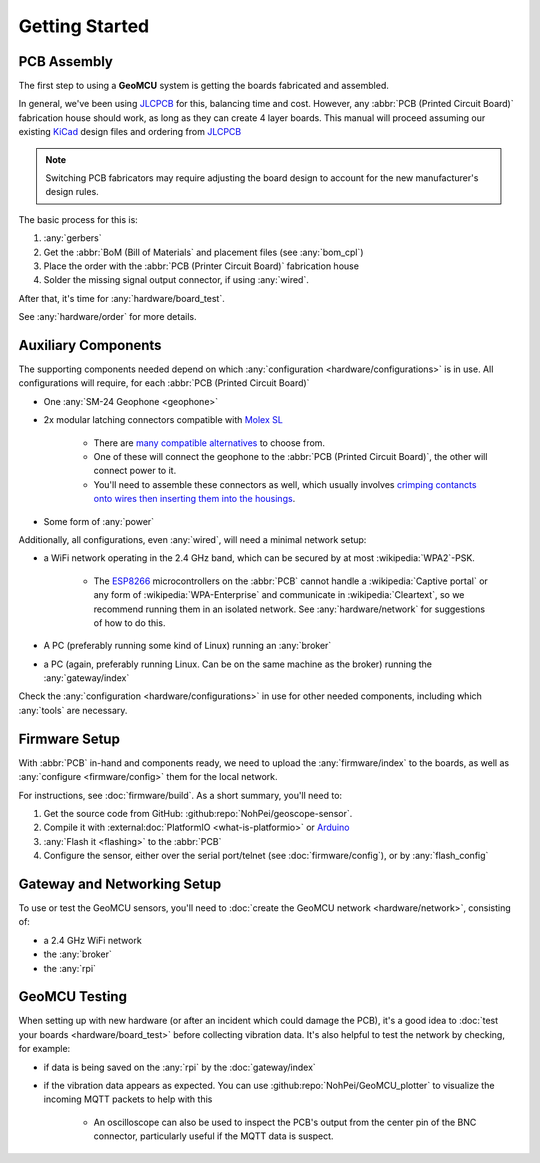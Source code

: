 Getting Started
===================================

PCB Assembly
--------------------------------------------------

The first step to using a **GeoMCU** system is getting the boards fabricated and assembled.

In general, we've been using `JLCPCB <https://jlcpcb.com/>`_ for this, balancing time and cost.
However, any :abbr:`PCB (Printed Circuit Board)` fabrication house should work, as long as they can create 4 layer boards.
This manual will proceed assuming our existing `KiCad <https://www.kicad.org/>`_ design files and ordering from `JLCPCB <https://jlcpcb.com/>`_

.. note::

        Switching PCB fabricators may require adjusting the board design to account for the new manufacturer's design rules.

The basic process for this is:

#. :any:`gerbers`
#. Get the :abbr:`BoM (Bill of Materials` and placement files (see :any:`bom_cpl`)
#. Place the order with the :abbr:`PCB (Printer Circuit Board)` fabrication house
#. Solder the missing signal output connector, if using :any:`wired`.

After that, it's time for :any:`hardware/board_test`.

See :any:`hardware/order` for more details.


.. _usage_components:

Auxiliary Components
----------------------------------------

The supporting components needed depend on which :any:`configuration <hardware/configurations>` is in use.
All configurations will require, for each :abbr:`PCB (Printed Circuit Board)`

- One :any:`SM-24 Geophone <geophone>`
- 2x modular latching connectors compatible with `Molex SL <https://www.molex.com/en-us/products/part-detail/50579402>`_

        - There are `many <https://octopart.com/ci3302s0010-cvilux-28558780>`_ `compatible <https://www.te.com/en/product-104257-1.html>`_ `alternatives <https://www.digikey.com/short/7wf5508w>`_ to choose from.
        - One of these will connect the geophone to the :abbr:`PCB (Printed Circuit Board)`, the other will connect power to it.
        - You'll need to assemble these connectors as well, which usually involves `crimping contancts onto wires then inserting them into the housings <https://youtu.be/N_EG7beupek?si=WxPDgEj34tAt2yVy>`_.

- Some form of :any:`power`

Additionally, all configurations, even :any:`wired`, will need a minimal network setup:

- a WiFi network operating in the 2.4 GHz band, which can be secured by at most :wikipedia:`WPA2`-PSK.

        - The `ESP8266 <https://www.espressif.com/en/products/socs/esp8266>`_ microcontrollers on the :abbr:`PCB` cannot handle a :wikipedia:`Captive portal` or any form of :wikipedia:`WPA-Enterprise` and communicate in :wikipedia:`Cleartext`, so we recommend running them in an isolated network. See :any:`hardware/network` for suggestions of how to do this.
- A PC (preferably running some kind of Linux) running an :any:`broker`

- a PC (again, preferably running Linux. Can be on the same machine as the broker) running the :any:`gateway/index`


Check the :any:`configuration <hardware/configurations>` in use for other needed components, including which :any:`tools` are necessary.


Firmware Setup
------------------------

With :abbr:`PCB` in-hand and components ready, we need to upload the :any:`firmware/index` to the boards, as well as :any:`configure <firmware/config>` them for the local network.

For instructions, see :doc:`firmware/build`. As a short summary, you'll need to:

#. Get the source code from GitHub: :github:repo:`NohPei/geoscope-sensor`.
#. Compile it with :external:doc:`PlatformIO <what-is-platformio>` or `Arduino <https://docs.arduino.cc/software/ide/>`_
#. :any:`Flash it <flashing>` to the :abbr:`PCB`
#. Configure the sensor, either over the serial port/telnet (see :doc:`firmware/config`), or by :any:`flash_config`

Gateway and Networking Setup
------------------------------

To use or test the GeoMCU sensors, you'll need to :doc:`create the GeoMCU network <hardware/network>`, consisting of:

- a 2.4 GHz WiFi network
- the :any:`broker`
- the :any:`rpi`

GeoMCU Testing
---------------

When setting up with new hardware (or after an incident which could damage the PCB), it's a good idea to :doc:`test your boards <hardware/board_test>` before collecting vibration data.
It's also helpful to test the network by checking, for example:

- if data is being saved on the :any:`rpi` by the :doc:`gateway/index`
- if the vibration data appears as expected. You can use :github:repo:`NohPei/GeoMCU_plotter` to visualize the incoming MQTT packets to help with this

        - An oscilloscope can also be used to inspect the PCB's output from the center pin of the BNC connector, particularly useful if the MQTT data is suspect.
